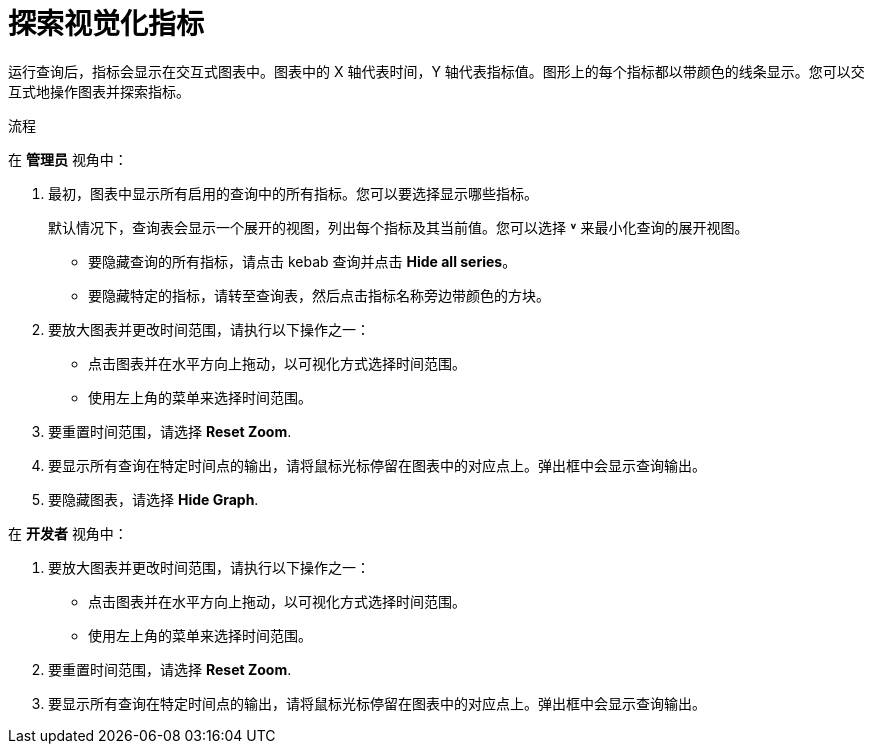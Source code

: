 // Module included in the following assemblies:
//
// * monitoring/managing-metrics.adoc

:_content-type: PROCEDURE
[id="exploring-the-visualized-metrics_{context}"]
= 探索视觉化指标

运行查询后，指标会显示在交互式图表中。图表中的 X 轴代表时间，Y 轴代表指标值。图形上的每个指标都以带颜色的线条显示。您可以交互式地操作图表并探索指标。

.流程

在 *管理员* 视角中：

. 最初，图表中显示所有启用的查询中的所有指标。您可以要选择显示哪些指标。
+
[注意]
====
默认情况下，查询表会显示一个展开的视图，列出每个指标及其当前值。您可以选择 *˅* 来最小化查询的展开视图。
====

* 要隐藏查询的所有指标，请点击 kebab 查询并点击 *Hide all series*。

* 要隐藏特定的指标，请转至查询表，然后点击指标名称旁边带颜色的方块。

. 要放大图表并更改时间范围，请执行以下操作之一：

* 点击图表并在水平方向上拖动，以可视化方式选择时间范围。

* 使用左上角的菜单来选择时间范围。

. 要重置时间范围，请选择 *Reset Zoom*.

. 要显示所有查询在特定时间点的输出，请将鼠标光标停留在图表中的对应点上。弹出框中会显示查询输出。

. 要隐藏图表，请选择 *Hide Graph*.

在 *开发者* 视角中：

. 要放大图表并更改时间范围，请执行以下操作之一：

* 点击图表并在水平方向上拖动，以可视化方式选择时间范围。

* 使用左上角的菜单来选择时间范围。

. 要重置时间范围，请选择 *Reset Zoom*.

. 要显示所有查询在特定时间点的输出，请将鼠标光标停留在图表中的对应点上。弹出框中会显示查询输出。
